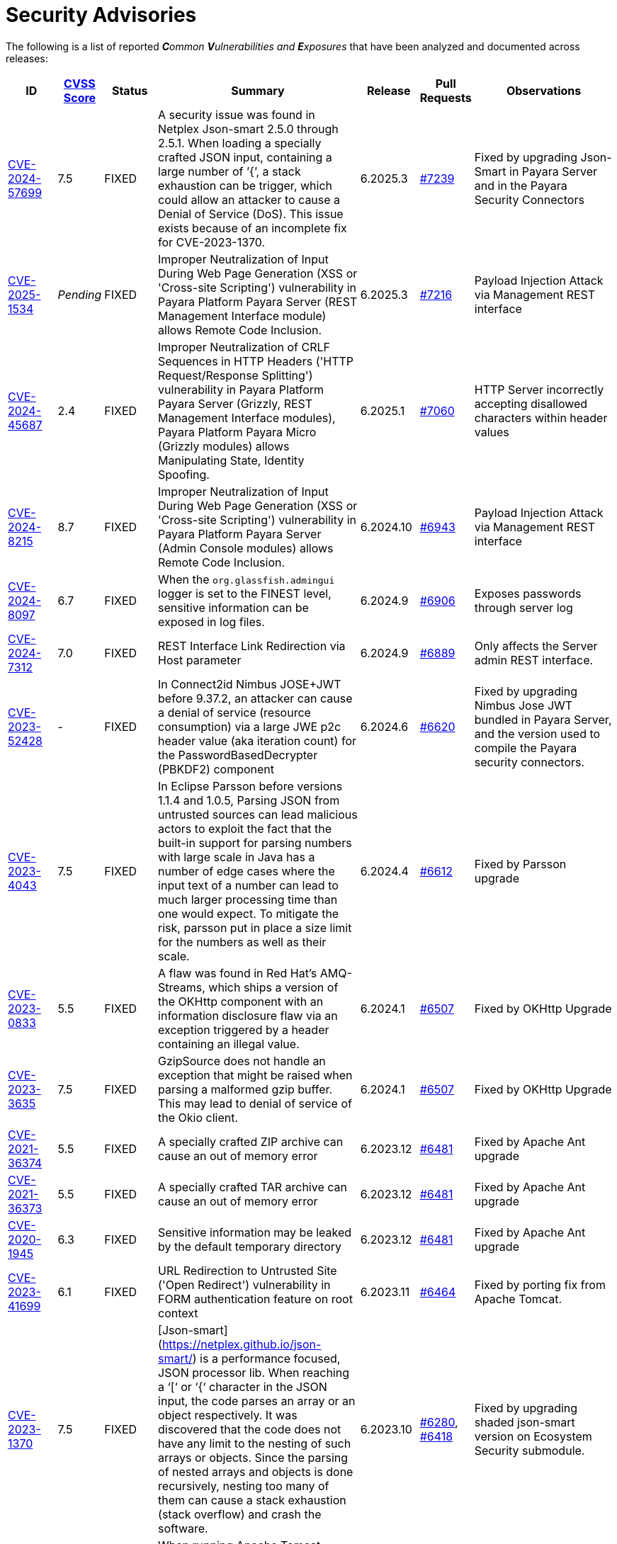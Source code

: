 [[security-advisories]]
= Security Advisories

The following is a list of reported _**C**ommon **V**ulnerabilities and **E**xposures_ that have been analyzed and documented across releases:

[cols="5%,5%,10%,30%,5%,10%a,35%a",options="header",]
|=======================================================================
|ID |link:https://nvd.nist.gov/vuln-metrics/cvss[CVSS Score] |Status |Summary |Release |Pull Requests |Observations

|https://nvd.nist.gov/vuln/detail/CVE-2024-57699[CVE-2024-57699] | 7.5 | FIXED | A security issue was found in Netplex Json-smart 2.5.0 through 2.5.1. When loading a specially crafted JSON input, containing a large number of ’{’, a stack exhaustion can be trigger, which could allow an attacker to cause a Denial of Service (DoS). This issue exists because of an incomplete fix for CVE-2023-1370. | 6.2025.3 | https://github.com/payara/Payara/pull/7239[#7239] | Fixed by upgrading Json-Smart in Payara Server and in the Payara Security Connectors

|https://nvd.nist.gov/vuln/detail/CVE-2025-1534[CVE-2025-1534] | _Pending_ | FIXED | Improper Neutralization of Input During Web Page Generation (XSS or 'Cross-site Scripting') vulnerability in Payara Platform Payara Server (REST Management Interface module) allows Remote Code Inclusion. | 6.2025.3 | https://github.com/payara/Payara/pull/7216[#7216] | Payload Injection Attack via Management REST interface

|https://nvd.nist.gov/vuln/detail/CVE-2024-45687[CVE-2024-45687] | 2.4 | FIXED | Improper Neutralization of CRLF Sequences in HTTP Headers ('HTTP Request/Response Splitting') vulnerability in Payara Platform Payara Server (Grizzly, REST Management Interface modules), Payara Platform Payara Micro (Grizzly modules) allows Manipulating State, Identity Spoofing. | 6.2025.1 | https://github.com/payara/Payara/pull/7060[#7060] | HTTP Server incorrectly accepting disallowed characters within header values

|https://nvd.nist.gov/vuln/detail/CVE-2024-8215[CVE-2024-8215] | 8.7 | FIXED | Improper Neutralization of Input During Web Page Generation (XSS or 'Cross-site Scripting') vulnerability in Payara Platform Payara Server (Admin Console modules) allows Remote Code Inclusion. | 6.2024.10 | https://github.com/payara/Payara/pull/6943[#6943] | Payload Injection Attack via Management REST interface

|https://nvd.nist.gov/vuln/detail/CVE-2024-8097[CVE-2024-8097] | 6.7 | FIXED | When the `org.glassfish.admingui` logger is set to the FINEST level, sensitive information can be exposed in log files. | 6.2024.9 | https://github.com/payara/Payara/pull/6906[#6906] | Exposes passwords through server log

|https://nvd.nist.gov/vuln/detail/CVE-2024-7312[CVE-2024-7312] |7.0 | FIXED | REST Interface Link Redirection via Host parameter | 6.2024.9 | https://github.com/payara/Payara/pull/6889[#6889]| Only affects the Server admin REST interface.

|https://nvd.nist.gov/vuln/detail/CVE-2023-52428[CVE-2023-52428] | - | FIXED | In Connect2id Nimbus JOSE+JWT before 9.37.2, an attacker can cause a denial of service (resource consumption) via a large JWE p2c header value (aka iteration count) for the PasswordBasedDecrypter (PBKDF2) component | 6.2024.6 | https://github.com/payara/Payara/pull/6620[#6620] | Fixed by upgrading Nimbus Jose JWT bundled in Payara Server, and the version used to compile the Payara security connectors.

|https://nvd.nist.gov/vuln/detail/CVE-2023-4043[CVE-2023-4043] | 7.5 | FIXED | In Eclipse Parsson before versions 1.1.4 and 1.0.5, Parsing JSON from untrusted sources can lead malicious actors to exploit the fact that the built-in support for parsing numbers with large scale in Java has a number of edge cases where the input text of a number can lead to much larger processing time than one would expect. To mitigate the risk, parsson put in place a size limit for the numbers as well as their scale. | 6.2024.4 | https://github.com/payara/Payara/pull/6612[#6612] | Fixed by Parsson upgrade

|https://nvd.nist.gov/vuln/detail/CVE-2023-0833[CVE-2023-0833] | 5.5 | FIXED | A flaw was found in Red Hat's AMQ-Streams, which ships a version of the OKHttp component with an information disclosure flaw via an exception triggered by a header containing an illegal value. |6.2024.1 | https://github.com/payara/Payara/pull/6507[#6507] | Fixed by OKHttp Upgrade

|https://nvd.nist.gov/vuln/detail/CVE-2023-3635[CVE-2023-3635] | 7.5 | FIXED | GzipSource does not handle an exception that might be raised when parsing a malformed gzip buffer. This may lead to denial of service of the Okio client. | 6.2024.1 | https://github.com/payara/Payara/pull/6507[#6507] | Fixed by OKHttp Upgrade

|https://nvd.nist.gov/vuln/detail/CVE-2021-36374[CVE-2021-36374] | 5.5 | FIXED | A specially crafted ZIP archive can cause an out of memory error | 6.2023.12 | https://github.com/payara/Payara/pull/6481[#6481] | Fixed by Apache Ant upgrade

|https://nvd.nist.gov/vuln/detail/CVE-2021-36373[CVE-2021-36373] | 5.5 | FIXED | A specially crafted TAR archive can cause an out of memory error | 6.2023.12 | https://github.com/payara/Payara/pull/6481[#6481] | Fixed by Apache Ant upgrade

|https://nvd.nist.gov/vuln/detail/CVE-2020-1945[CVE-2020-1945] | 6.3 | FIXED | Sensitive information may be leaked by the default temporary directory | 6.2023.12 | https://github.com/payara/Payara/pull/6481[#6481] | Fixed by Apache Ant upgrade

|https://nvd.nist.gov/vuln/detail/CVE-2023-41699[CVE-2023-41699] | 6.1 | FIXED | URL Redirection to Untrusted Site ('Open Redirect') vulnerability in FORM authentication feature on root context | 6.2023.11 | https://github.com/payara/Payara/pull/6464[#6464] | Fixed by porting fix from Apache Tomcat.

|https://nvd.nist.gov/vuln/detail/CVE-2023-1370[CVE-2023-1370] | 7.5 | FIXED | [Json-smart](https://netplex.github.io/json-smart/) is a performance focused, JSON processor lib. When reaching a ‘[‘ or ‘{‘ character in the JSON input, the code parses an array or an object respectively. It was discovered that the code does not have any limit to the nesting of such arrays or objects. Since the parsing of nested arrays and objects is done recursively, nesting too many of them can cause a stack exhaustion (stack overflow) and crash the software. | 6.2023.10 | https://github.com/payara/Payara/pull/6280[#6280], https://github.com/payara/Payara/pull/6418[#6418] | Fixed by upgrading shaded json-smart version on Ecosystem Security submodule.

|https://nvd.nist.gov/vuln/detail/CVE-2017-12617[CVE-2017-12617] | 8.1 | FIXED | When running Apache Tomcat versions 9.0.0.M1 to 9.0.0, 8.5.0 to 8.5.22, 8.0.0.RC1 to 8.0.46 and 7.0.0 to 7.0.81 with HTTP PUTs enabled (e.g. via setting the readonly initialisation parameter of the Default servlet to false) it was possible to upload a JSP file to the server via a specially crafted request. This JSP could then be requested and any code it contained would be executed by the server. | 6.2023.9 | https://github.com/payara/Payara/pull/6374[#6374] | Fixed by porting solution from Tomcat.

|https://nvd.nist.gov/vuln/detail/CVE-2023-1370[CVE-2023-1370] | 7.5 | FIXED | Json-smart is a library used by Payara Server for processing JSON in our implementations of MicroProfile. It was discovered that Json-smart does not limit the nesting of arrays or objects, the parsing of which is done recursively, and could lead to stack exhaustion and crash the software.  | 6.2.0 | https://github.com/payara/Payara/pull/6280[#6280] | Fixed by updating Json-smart to 2.4.10.

|https://nvd.nist.gov/vuln/detail/CVE-2022-0265[CVE-2022-0265] | 9.8 | FIXED | Improper Restriction of XML External Entity Reference in GitHub repository hazelcast/hazelcast in 5.1-BETA-1.  ||| This can only be triggered if explicitly using hazelcast to parse XML data.

|https://nvd.nist.gov/vuln/detail/CVE-2023-28462[CVE-2023-28462] | 9.8 | N/A |JNDI Exploit using `context.rebind` method when running Payara Server on an older JDK 8 Update. The JNDI exploit can be triggered via access to insecure ORB listeners exposed by a Payara Server installation.  ||| This issue doesn't affect Payara Server Community as Java 11 is the minimum Java version required to run it.

NOTE: It is ALWAYS recommended to properly secure or disable any public facing ORB listeners, even if the exploit cannot be triggered.

|https://nvd.nist.gov/vuln/detail/CVE-2022-1471[CVE-2022-1471] | 9.8 | FIXED | SnakeYaml's Constructor() class does not restrict types which can be instantiated during deserialization. Deserializing yaml content provided by an attacker can lead to remote code execution | 6.2023.5 | https://github.com/payara/Payara/pull/6276[#6276] | SnakeYaml constructors are not used by any features or facilities, so this vulnerability doesn't affect Payara Platform Community. Fixed by updating SnakeYaml to 2.0.

|https://nvd.nist.gov/vuln/detail/CVE-2022-2068[CVE-2022-2068] | 9.8 | FIXED | In addition to the c_rehash shell command injection identified in CVE-2022-1292, further circumstances where the c_rehash script does not properly sanitise shell metacharacters to prevent command injection were found by code review. | 6.2023.1 | https://github.com/payara/Payara/pull/6104[#6104] | Fixed by removing OpenSSL from Payara Docker Images

|https://nvd.nist.gov/vuln/detail/CVE-2022-1292[CVE-2022-1292] | 9.8 | FIXED | The c_rehash script does not properly sanitise shell metacharacters to prevent command injection. This script is distributed by some operating systems in a manner where it is automatically executed. On such operating systems, an attacker could execute arbitrary commands with the privileges of the script. Use of the `c_rehash` script is considered obsolete and should be replaced by the OpenSSL rehash command line tool. | 6.2023.1 | https://github.com/payara/Payara/pull/6104[#6104] | Fixed by removing OpenSSL from Payara Docker Images

|https://nvd.nist.gov/vuln/detail/CVE-2022-42920[CVE-2022-42920] | 9.8 | FIXED | Apache Commons BCEL has a number of APIs that would normally only allow changing specific class characteristics. However, due to an out-of-bounds writing issue, these APIs can be used to produce arbitrary bytecode. This could be abused in applications that pass attacker-controllable data to those APIs, giving the attacker more control over the resulting bytecode than otherwise expected. | 6.2022.2 | https://github.com/payara/Payara/pull/6056[#6056] | Fixed by upgrading Apache BCEL to 6.6.1

|https://cve.mitre.org/cgi-bin/cvename.cgi?name=CVE-2022-45129[CVE-2022-45129] | N/A | FIXED | A vulnerability exploit opens up to attackers a way to explore the contents of the WEB-INF and META-INF folders if an application is deployed to the root context. | 6.2022.1 |https://github.com/payara/Payara/pull/5989[#5989]| Internal fix on Servlet engine

|https://nvd.nist.gov/vuln/detail/CVE-2020-36518[CVE-2020-36518] | 7.5 | FIXED | jackson-databind allows a Java StackOverflow exception and denial of service via a large depth of nested objects. | 5.2022.2 | https://github.com/payara/Payara/pull/5695[#5695] | Fixed by upgrading jackson-databind to 2.12.6.1

|https://nvd.nist.gov/vuln/detail/CVE-2018-25032[CVE-2018-25032] | 7.5 | FIXED | ZLib allows memory corruption when deflating (i.e. when compressing) if the input has many distant matches. | 5.2022.2 | https://github.com/payara/Payara/pull/5638[#5638] | Fixed by upgrading to Azul JDK version using ZLib 1.2.12 in Payara Docker Images.

|https://nvd.nist.gov/vuln/detail/cve-2022-22965[CVE-2022-22965] | 9.8 | FIXED | A Spring MVC or Spring WebFlux application running on JDK 9+ may be vulnerable to remote code execution (RCE) via data binding. | 5.2022.2 | https://github.com/payara/Payara/pull/5686[#5686] | The original vulnerability is in the Spring Framework 5.3.0 to 5.3.17, 5.2.0 to 5.2.19, and older versions. The fix in the Payara Platform mitigates the Spring vulnerability by blocking the Payara classloader from giving access to Payara Platform internals.

|https://nvd.nist.gov/vuln/detail/CVE-2021-42392[CVE-2021-42392] | N/A | N/A | Unauthenticated RCE in H2 Database Console |  |  | Doesn't affect Payara Platform. The Payara Platform doesn't launch the H2 Database Console and doesn't make it available in any way.

|https://nvd.nist.gov/vuln/detail/CVE-2021-40690/[CVE-2021-40690] | 7.5 | FIXED | The "secureValidation" property is not passed correctly when creating a `KeyInfo` from a `KeyInfoReference` element, allowing abuse of an XPath Transform to extract any local .xml files in a RetrievalMethod element. | 5.2021.10 | https://github.com/payara/Payara/pull/5505[#5505] | Fixed by upgrading Apache Santuario to 2.2.3

|https://www.cvedetails.com/cve/CVE-2018-10054/[CVE-2018-10054] | 6.5 | FIXED | Remote code execution vulnerability in H2 DB because `CREATE ALIAS` can execute arbitrary Java code | 5.2021.8 | https://github.com/payara/Payara/pull/5416[#5416] | Fixed by upgrading H2 DB to 1.4.200

|https://www.cvedetails.com/cve/CVE-2018-14335/[CVE-2018-14335] | 4.0 | FIXED |  Insecure handling of permissions in the backup function of the H2 DB | 5.2021.8 | https://github.com/payara/Payara/pull/5416[#5416] | Fixed by upgrading H2 DB to 1.4.200

|https://nvd.nist.gov/vuln/detail/CVE-2021-41381[CVE-2021-41381]  | 5.3 | FIXED | Improper Limitation of a pathname to a restricted directory (exposes an application to "Path Traversal") when context root is / | 5.2021.7 | https://github.com/payara/Payara/pull/5396[#5396] | Recommended to immediately upgrade to this release if any of your applications is deployed on the `/` context root on Payara Server or Payara Micro

|https://nvd.nist.gov/vuln/detail/CVE-2021-28170[CVE-2021-28170] | 5.3 | FIXED | A bug in the ELParserTokenManager enables invalid EL expressions to be evaluated as if they were valid | 5.2021.5 | https://github.com/eclipse-ee4j/el-ri/pull/160[el-ri #160] | Fixed by backporting a fix from the latest Jakarta Expression Language snapshot version

|https://nvd.nist.gov/vuln/detail/CVE-2020-10693[CVE-2020-10693] | 5.3 | FIXED | A flaw was found in Hibernate Validator version 6.1.2.Final. A bug in the message interpolation processor enables invalid EL expressions to be evaluated as if they were valid. This flaw allows attackers to bypass input sanitation (escaping, stripping) controls. | 5.2020.7 | https://github.com/payara/Payara/pull/4977[#4977] | Fixed by upgrading Hibernate Validator to 6.1.5

|https://nvd.nist.gov/vuln/detail/CVE-2019-17195[CVE-2019-17195] | 9.8 | FIXED | Connect2id Nimbus JOSE+JWT before v7.9 can throw various uncaught exceptions while parsing a JWT, which could result in an application crash (potential information disclosure) or a potential authentication bypass. | 5.2020.5 | https://github.com/payara/Payara/pull/4843[#4843] | Fixed by upgrading Nimbus JOSE+JWT to 8.20

|https://cve.mitre.org/cgi-bin/cvename.cgi?name=CVE-2020-6950[CVE-2020-6950] | 7.5 | FIXED | Eclipse Mojarra vulnerable to path transversal flaw via either loc/con parameters | 5.201 | https://github.com/payara/Payara/pull/4492[#4492] | Fixed by upgrading Mojarra to 2.3.14

|https://nvd.nist.gov/vuln/detail/CVE-2019-12086[CVE-2019-12086] | 7.5 | FIXED | A Polymorphic Typing issue was discovered in FasterXML jackson-databind 2.x before 2.9.9 | 5.193, 5.192.1, 5.191.4 | https://github.com/payara/Payara/pull/4004[#4004] |

|https://nvd.nist.gov/vuln/detail/CVE-2018-14721[CVE-2018-14721] | 10.0 | FIXED | FasterXML jackson-databind 2.x before 2.9.7 might allow remote attackers to conduct server-side request forgery (SSRF) attacks | 5.191, 5.184.1, 5.181.10, 4.1.2.191, 4.1.2.184.1, 4.1.2.181.10 | https://github.com/payara/Payara/pull/3461[#3461], https://github.com/payara/Payara/pull/3513[#3513] | Fixed in *FasterXML Jackson 2.9.7*, component updated

|https://nvd.nist.gov/vuln/detail/CVE-2018-14720[CVE-2018-14720] | 9.8 | FIXED | FasterXML jackson-databind 2.x before 2.9.7 might allow remote attackers to conduct external XML entity (XXE) attacks | 5.191, 5.184.1, 5.181.10, 4.1.2.191, 4.1.2.184.1, 4.1.2.181.10 | https://github.com/payara/Payara/pull/3461[#3461], https://github.com/payara/Payara/pull/3513[#3513] | Fixed in *FasterXML Jackson 2.9.7*, component updated

|https://nvd.nist.gov/vuln/detail/CVE-2018-14719[CVE-2018-14719] | 9.8 | FIXED | FasterXML jackson-databind 2.x before 2.9.7 might allow remote attackers to execute arbitrary code |    5.191, 5.184.1, 5.181.10, 4.1.2.191, 4.1.2.184.1, 4.1.2.181.10 | https://github.com/payara/Payara/pull/3461[#3461], https://github.com/payara/Payara/pull/3513[#3513] | Fixed in *FasterXML Jackson 2.9.7*, component updated

|https://nvd.nist.gov/vuln/detail/CVE-2018-14718[CVE-2018-14718] | 9.8 | FIXED | FasterXML jackson-databind 2.x before 2.9.7 might allow remote attackers to execute arbitrary code |    5.191, 5.184.1, 5.181.10, 4.1.2.191, 4.1.2.184.1, 4.1.2.181.10 | https://github.com/payara/Payara/pull/3461[#3461], https://github.com/payara/Payara/pull/3513[#3513] | Fixed in *FasterXML Jackson 2.9.7*, component updated

|https://nvd.nist.gov/vuln/detail/CVE-2018-14371[CVE-2018-14371] | 7.5 |  FIXED | Eclipse Mojarra before 2.3.7 is affected by Directory Traversal via the loc parameter.  |   5.191, 5.184.1, 5.181.10 | https://github.com/payara/Payara/pull/3687[#3687] | Fixed in *Eclipse Mojarra 2.3.9*, component updated
|https://nvd.nist.gov/vuln/detail/CVE-2018-7489[CVE-2018-7489] | 9.8 |  FIXED | Default typing issue in Jackson Databind | 4.1.2.181.3, 4.1.2.182, 5.181.3, 5.182| https://github.com/payara/Payara/pull/2628[#2628] | Fixed in *Jackson Databind 2.9.5*, component updated
|https://cve.mitre.org/cgi-bin/cvename.cgi?name=CVE-2017-12616[CVE-2017-12616] | 7.5 | N/A | Apache Tomcat security constraint bypass and VirtualDirContext vulnerability |  |  | Unrelated to Payara Server
|https://cve.mitre.org/cgi-bin/cvename.cgi?name=CVE-2017-12615[CVE-2017-12615] | 8.1 | FIXED | Apache Tomcat vulnerability on Windows allowed for remote code execution via crafted PUT requests to JSPs | 4.1.2.174 | https://github.com/payara/Payara/pull/2023[#2023] | Fixed in Apache Tomcat, ported to Payara Server
|http://cve.mitre.org/cgi-bin/cvename.cgi?name=CVE-2016-1000031[CVE-2016-1000031] | 9.8 | FIXED | Apache Commons FileUpload before 1.3.3 DiskFileItem File Manipulation Remote Code Execution | 4.1.2.173 | https://github.com/payara/Payara/pull/1776[#1776] |
|http://www.securityfocus.com/bid/95493[CVE-2017-3239] | 3.3 | FIXED | Oracle GlassFish Server Local Security Vulnerability | 4.1.2.173 | https://github.com/payara/Payara/pull/1717[#1717] | Fixed in GlassFish 5 code, ported to Payara Server
|http://www.securityfocus.com/bid/95483/info[CVE-2017-3247] | 4.3 | FIXED | Oracle GlassFish Server Remote Security Vulnerability | 4.1.2.173 | https://github.com/payara/Payara/pull/1717[#1717] | Fixed in GlassFish 5 code, ported to Payara Server
|http://www.securityfocus.com/bid/95484/info[CVE-2017-3249] | 7.3 | FIXED | Oracle GlassFish Server Remote Security Vulnerability | 4.1.2.173 | https://github.com/payara/Payara/pull/1712[#1712] | Fixed in GlassFish 5 code, ported to Payara Server
|http://www.securityfocus.com/bid/95480[CVE-2017-3250] | 7.3 | FIXED | Oracle GlassFish Server Remote Security Vulnerability | 4.1.2.173 | https://github.com/payara/Payara/pull/1712[#1712] | Fixed in GlassFish 5 code, ported to Payara Server
|http://www.securityfocus.com/bid/95478[CVE-2016-5528] | 9.0 | FIXED | Oracle GlassFish Server Remote Security Vulnerability | 4.1.2.173 | https://github.com/payara/Payara/pull/1712[#1712] | Fixed in GlassFish 5 code, ported to Payara Server
|https://www.cvedetails.com/cve/CVE-2016-5519/[CVE-2016-5519] | 8.8 | N/A |  Oracle GlassFish Server vulnerability in Oracle Fusion Middleware | | | Affects an older version of GlassFish but not Payara Server
|http://cve.mitre.org/cgi-bin/cvename.cgi?name=CVE-2007-6726[CVE-2007-6726] | N/A (V2: 4.3) | FIXED |XSS Vulnerabilities in *Dojo* libraries used for admin console |4.1.1.163 |https://github.com/payara/Payara/pull/35[#35], https://github.com/payara/Payara/pull/978[#978], https://github.com/payara/Payara/pull/979[#979] |
|http://cve.mitre.org/cgi-bin/cvename.cgi?name=CVE-2012-2098[CVE-2012-2098] | N/A (V2: 5.0) | FIXED |Apache Commons Compress *bzip2* vulnerability allows DDoS attacks |4.1.1.163 |https://github.com/payara/Payara/pull/799[#799], https://github.com/payara/Payara/pull/931[#931], https://github.com/payara/Payara/pull/1005[#1005], https://github.com/payara/Payara/pull/1006[#1006] |
|http://cve.mitre.org/cgi-bin/cvename.cgi?name=CVE-2013-2035[CVE-2013-2035] |  N/A (V2: 4.4) | FIXED |Race condition in outdated *jLine* code allows arbitrary code execution |4.1.1.171 |https://github.com/payara/Payara/pull/931[#931], https://github.com/payara/Payara/pull/1005[#1005], https://github.com/payara/Payara/pull/1006[#1006], https://github.com/payara/Payara/pull/839[#839], https://github.com/payara/Payara/pull/841[#841], https://github.com/payara/Payara/pull/840[#840] |
|http://cve.mitre.org/cgi-bin/cvename.cgi?name=CVE-2014-0050[CVE-2014-0050] | N/A (V2: 7.5) | FIXED |Apache Commons FileUpload allows DDoS attacks via crafted `Content-Type` headers |4.1.1.154.1 |https://github.com/payara/Payara/pull/560[#560] |
|http://cve.mitre.org/cgi-bin/cvename.cgi?name=CVE-2015-0254[CVE-2015-0254] | N/A (V2: 7.5) | N/A |Vulnerabilities on Apache JSTL allows arbitrary code injection | | |Payara Server uses the `FEATURE_SECURE_PROCESSING` feature of JAXP so is not affected
|http://cve.mitre.org/cgi-bin/cvename.cgi?name=CVE-2015-3237[CVE-2015-3237] | N/A (V2: 6.4) | N/A |Vulnerabilities in `smb_request_state` function in *cURL* | | |Payara Server doesn't ship with either `cURL` or `licurl` so it's not affected
|http://cve.mitre.org/cgi-bin/cvename.cgi?name=CVE-2015-5346[CVE-2015-5346] | 8.1 | N/A |Apache Tomcat Vulnerability in session recycling for *SSL* requests | | |Payara Server implementation of the Request class doesn't contain the problematic variable being recycled
|http://cve.mitre.org/cgi-bin/cvename.cgi?name=CVE-2015-5351[CVE-2015-5351] | 8.8 | N/A |Apache Tomcat Manager Applications Session and *CSRF* token vulnerabilities | | |Unrelated to Payara Server since this affects specific Tomcat applications
|http://cve.mitre.org/cgi-bin/cvename.cgi?name=CVE-2016-0706[CVE-2016-0706] | 4.3 | N/A |Apache Tomcat Vulnerability on `StatusManagerServlet` component allows reads of HTTP requests and discover session IDs | | |Payara Server doesn't use the `StatusManagerServlet` component so it's not affected
|http://cve.mitre.org/cgi-bin/cvename.cgi?name=CVE-2016-0714[CVE-2016-0714] | 8.8 | N/A |Session persistence in Apache Tomcat allows arbitrary code injection | | |Payara Server doesn't use the affected objects in the same way that Tomcat does so the flaw is not present
|http://cve.mitre.org/cgi-bin/cvename.cgi?name=CVE-2016-0763[CVE-2016-0763] | 6.3 | FIXED |Vulnerability in `ResourceLinkFactory.setGlobalContext` method on Apache Tomcat |4.1.1.164.1 |https://github.com/payara/Payara/pull/1210[#1210] |
|http://cve.mitre.org/cgi-bin/cvename.cgi?name=CVE-2016-3092[CVE-2016-3092] | 7.5 | FIXED |Apache Commons FileUpload allows DDoS attacks via `Multipart` class |4.1.1.163 |https://github.com/payara/Payara/pull/953[#953] |
|http://cve.mitre.org/cgi-bin/cvename.cgi?name=CVE-2016-3427[CVE-2016-3427] | 9.0 | FIXED |Unspecified vulnerability in various versions of the Oracle JDK and JRockit |4.1.1.164.1 |https://github.com/payara/Payara/pull/1209[#1209] |
|http://cve.mitre.org/cgi-bin/cvename.cgi?name=CVE-2016-3607[CVE-2016-3607] | 9.8 | FIXED |Unspecified vulnerability on Oracle GlassFish 3.0+ affects confidentiality |4.1.1.163 |https://github.com/payara/Payara/pull/1029[#1029], https://github.com/payara/Payara/pull/1031[#1031], https://github.com/payara/Payara/pull/1011[#1011] |
|http://cve.mitre.org/cgi-bin/cvename.cgi?name=CVE-2016-3608[CVE-2016-3608] | 5.8 | N/A |Unspecified vulnerability on Oracle GlassFish 3.0.1 affects confidentiality | | |Affects an older version of GlassFish but not Payara Server
|http://cve.mitre.org/cgi-bin/cvename.cgi?name=CVE-2016-5388[CVE-2016-5388] | 8.1 | FIXED |Apache Tomcat does not protect applications from untrusted data when using the CGI Servlet |4.1.1.163.1 |https://github.com/payara/Payara/pull/1051[#1051] |
|http://cve.mitre.org/cgi-bin/cvename.cgi?name=CVE-2016-5477[CVE-2016-5477] | 5.8 | N/A |Unspecified vulnerability on Oracle GlassFish 3.0.1 affects confidentiality | | |Affects an older version of GlassFish but not Payara Server
|http://cve.mitre.org/cgi-bin/cvename.cgi?name=CVE-2016-5519[CVE-2016-5519] | 8.8 | PENDING |Unspecified vulnerability on JSF implementation for Oracle Glassfish 3.0+ | | |Pending for assessment
|http://cve.mitre.org/cgi-bin/cvename.cgi?name=CVE-2016-6816[CVE-2016-6816] | 7.1 | N/A |Apache Tomcat HTTP request parsing vulnerability allow injection of data into response | | |Payara Server doesn't have included the Coyote components affected
|https://cve.mitre.org/cgi-bin/cvename.cgi?name=CVE-2017-1000028[CVE-2017-1000028] | 7.5 | FIXED | Oracle, GlassFish Server Open Source Edition 4.1 is vulnerable to both authenticated and unauthenticated Directory Traversal vulnerability, that can be exploited by issuing a specially crafted HTTP GET request. | 4.1.1.161 | https://github.com/payara/Payara/pull/632[#632] | Fixed by patching Woodstock
|=======================================================================

[[non-cve-vulnerabilities]]
== Non-CVE Vulnerabilities

Here is a collection of historic non-**CVE** vulnerabilities that may warrant attention:

[cols="<,<,<,<,<,<",options="header",]
|=======================================================================
|Reference |Status |Summary | Release |Pull Requests |Observations
|FISH-6775| FIXED | Authorization Constraints Ignored When Using Path Traversal Penetration Using Default Virtual Module | 6.2022.2 | https://github.com/payara/Payara/pull/6080[#6080] |
|Payara Enterprise Support Ticket| FIXED | Vulnerability in Metro's WSDL Code Importing/Parsing - Remote Code Execution | 5.2021.3 | [https://github.com/payara/Payara/pull/5198[#5198]] | Recommended to immediately upgrade to this release if using any JAX-WS features in applications deployed in public-facing environments.
|https://www.owasp.org/index.php/Clickjacking_Defense_Cheat_Sheet[OWASP Docs] |FIXED | Web administration console is vulnerable against clickjacking/UI redress attacks. | 4.1.2.174 | https://github.com/payara/Payara/pull/2097[#2097] |
|Payara Support Ticket | FIXED | Under some circumstances authenticated caller/user identities get confused. | 4.1.1.171.11 | https://github.com/payara/Payara/pull/2493/files[#2493] |
|Payara Support Ticket | FIXED | CORBA security context gets corrupted under certain conditions | 4.1.2.181.2, 4.1.2.182, 5.182 |https://github.com/payara/Payara/pull/2493[#2493]|
|=======================================================================
